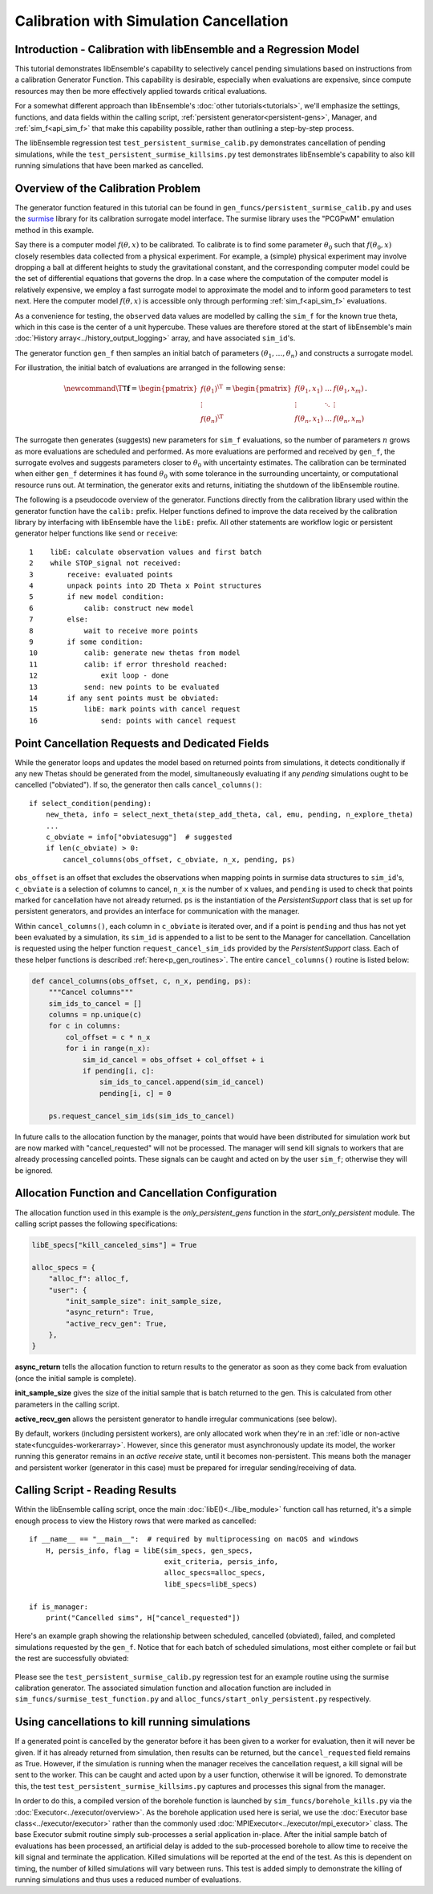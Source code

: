 ========================================
Calibration with Simulation Cancellation
========================================

Introduction - Calibration with libEnsemble and a Regression Model
------------------------------------------------------------------

This tutorial demonstrates libEnsemble's capability to selectively cancel pending
simulations based on instructions from a calibration Generator Function.
This capability is desirable, especially when evaluations are expensive, since
compute resources may then be more effectively applied towards critical evaluations.

For a somewhat different approach than libEnsemble's :doc:`other tutorials<tutorials>`,
we'll emphasize the settings, functions, and data fields within the calling script,
:ref:`persistent generator<persistent-gens>`, Manager, and :ref:`sim_f<api_sim_f>`
that make this capability possible, rather than outlining a step-by-step process.

The libEnsemble regression test ``test_persistent_surmise_calib.py`` demonstrates
cancellation of pending simulations, while the ``test_persistent_surmise_killsims.py``
test demonstrates libEnsemble's capability to also kill running simulations that
have been marked as cancelled.

Overview of the Calibration Problem
-----------------------------------

The generator function featured in this tutorial can be found in
``gen_funcs/persistent_surmise_calib.py`` and uses the `surmise`_ library for its
calibration surrogate model interface. The surmise library uses the  "PCGPwM"
emulation method in this example.

Say there is a computer model :math:`f(\theta, x)` to be calibrated.  To calibrate
is to find some parameter :math:`\theta_0` such that :math:`f(\theta_0, x)` closely
resembles data collected from a physical experiment.  For example, a (simple)
physical experiment may involve dropping a ball at different heights to study the
gravitational constant, and the corresponding computer model could be the set of
differential equations that governs the drop. In a case where the computation of
the computer model is relatively expensive, we employ a fast surrogate model to
approximate the model and to inform good parameters to test next.  Here the computer
model :math:`f(\theta, x)` is accessible only through performing :ref:`sim_f<api_sim_f>`
evaluations.

As a convenience for testing, the ``observed`` data values are modelled by calling the ``sim_f``
for the known true theta, which in this case is the center of a unit hypercube. These values
are therefore stored at the start of libEnsemble's
main :doc:`History array<../history_output_logging>` array, and have associated ``sim_id``'s.

The generator function ``gen_f`` then samples an initial batch of parameters
:math:`(\theta_1, \ldots, \theta_n)` and constructs a surrogate model.

For illustration, the initial batch of evaluations are arranged in the following sense:

.. math::

    \newcommand{\T}{\mathsf{T}}
    \mathbf{f} = \begin{pmatrix} f(\theta_1)^\T \\ \vdots \\ f(\theta_n)^\T \end{pmatrix}
    = \begin{pmatrix} f(\theta_1, x_1) & \ldots & f(\theta_1, x_m) \\ \vdots & \ddots & \vdots
    \\ f(\theta_n, x_1) & \ldots & f(\theta_n, x_m) \end{pmatrix}.

The surrogate then generates (suggests) new parameters for ``sim_f`` evaluations,
so the number of parameters :math:`n` grows as more evaluations are scheduled and performed.
As more evaluations are performed and received by ``gen_f``, the surrogate evolves and
suggests parameters closer to :math:`\theta_0` with uncertainty estimates.
The calibration can be terminated when either ``gen_f`` determines it has found
:math:`\theta_0` with some tolerance in the surrounding uncertainty, or computational
resource runs out.  At termination, the generator exits and returns, initiating the
shutdown of the libEnsemble routine.

The following is a pseudocode overview of the generator. Functions directly from
the calibration library used within the generator function have the ``calib:`` prefix.
Helper functions defined to improve the data received by the calibration library by
interfacing with libEnsemble have the ``libE:`` prefix. All other statements are
workflow logic or persistent generator helper functions like ``send`` or ``receive``::

    1    libE: calculate observation values and first batch
    2    while STOP_signal not received:
    3        receive: evaluated points
    4        unpack points into 2D Theta x Point structures
    5        if new model condition:
    6            calib: construct new model
    7        else:
    8            wait to receive more points
    9        if some condition:
    10           calib: generate new thetas from model
    11           calib: if error threshold reached:
    12               exit loop - done
    13           send: new points to be evaluated
    14       if any sent points must be obviated:
    15           libE: mark points with cancel request
    16               send: points with cancel request

Point Cancellation Requests and Dedicated Fields
------------------------------------------------

While the generator loops and updates the model based on returned
points from simulations, it detects conditionally if any new Thetas should be generated
from the model, simultaneously evaluating if any *pending* simulations ought to be
cancelled ("obviated"). If so, the generator then calls ``cancel_columns()``::

    if select_condition(pending):
        new_theta, info = select_next_theta(step_add_theta, cal, emu, pending, n_explore_theta)
        ...
        c_obviate = info["obviatesugg"]  # suggested
        if len(c_obviate) > 0:
            cancel_columns(obs_offset, c_obviate, n_x, pending, ps)

``obs_offset`` is an offset that excludes the observations when mapping points in surmise
data structures to ``sim_id``'s, ``c_obviate`` is a selection
of columns to cancel, ``n_x`` is the number of ``x`` values, and ``pending`` is used
to check that points marked for cancellation have not already returned. ``ps`` is the
instantiation of the *PersistentSupport* class that is set up for persistent generators, and
provides an interface for communication with the manager.

Within ``cancel_columns()``, each column in ``c_obviate`` is iterated over, and if a
point is ``pending`` and thus has not yet been evaluated by a simulation,
its ``sim_id`` is appended to a list to be sent to the Manager for cancellation.
Cancellation is requested using the helper function ``request_cancel_sim_ids`` provided
by the *PersistentSupport* class.  Each of these helper functions is described
:ref:`here<p_gen_routines>`. The entire ``cancel_columns()`` routine is listed below:

.. code-block:: python

    def cancel_columns(obs_offset, c, n_x, pending, ps):
        """Cancel columns"""
        sim_ids_to_cancel = []
        columns = np.unique(c)
        for c in columns:
            col_offset = c * n_x
            for i in range(n_x):
                sim_id_cancel = obs_offset + col_offset + i
                if pending[i, c]:
                    sim_ids_to_cancel.append(sim_id_cancel)
                    pending[i, c] = 0

        ps.request_cancel_sim_ids(sim_ids_to_cancel)

In future calls to the allocation function by the manager, points that would have
been distributed for simulation work but are now marked with "cancel_requested" will not
be processed. The manager will send kill signals to workers that are already processing
cancelled points. These signals can be caught and acted on by the user ``sim_f``; otherwise
they will be ignored.

Allocation Function and Cancellation Configuration
--------------------------------------------------

The allocation function used in this example is the *only_persistent_gens* function in the
*start_only_persistent* module. The calling script passes the following specifications:

.. code-block:: python

    libE_specs["kill_canceled_sims"] = True

    alloc_specs = {
        "alloc_f": alloc_f,
        "user": {
            "init_sample_size": init_sample_size,
            "async_return": True,
            "active_recv_gen": True,
        },
    }

**async_return** tells the allocation function to return results to the generator as soon
as they come back from evaluation (once the initial sample is complete).

**init_sample_size** gives the size of the initial sample that is batch returned to the gen.
This is calculated from other parameters in the calling script.

**active_recv_gen** allows the persistent generator to handle irregular communications (see below).

By default, workers (including persistent workers), are only
allocated work when they're in an :ref:`idle or non-active state<funcguides-workerarray>`.
However, since this generator must asynchronously update its model, the worker
running this generator remains in an *active receive* state, until it becomes
non-persistent. This means both the manager and persistent worker (generator in
this case) must be prepared for irregular sending/receiving of data.

Calling Script - Reading Results
--------------------------------

Within the libEnsemble calling script, once the main :doc:`libE()<../libe_module>`
function call has returned, it's a simple enough process to view the History rows
that were marked as cancelled::

    if __name__ == "__main__":  # required by multiprocessing on macOS and windows
        H, persis_info, flag = libE(sim_specs, gen_specs,
                                    exit_criteria, persis_info,
                                    alloc_specs=alloc_specs,
                                    libE_specs=libE_specs)

    if is_manager:
        print("Cancelled sims", H["cancel_requested"])

Here's an example graph showing the relationship between scheduled, cancelled (obviated),
failed, and completed simulations requested by the ``gen_f``. Notice that for each
batch of scheduled simulations, most either complete or fail but the rest are
successfully obviated:

    .. image:: ../images/gen_v_fail_or_cancel.png
      :width: 600
      :alt: surmise_sample_graph
      :align: center

Please see the ``test_persistent_surmise_calib.py`` regression test for an example
routine using the surmise calibration generator.
The associated simulation function and allocation function are included in
``sim_funcs/surmise_test_function.py`` and ``alloc_funcs/start_only_persistent.py`` respectively.

Using cancellations to kill running simulations
------------------------------------------------

If a generated point is cancelled by the generator before it has been given to a worker for evaluation,
then it will never be given. If it has already returned from simulation, then results can be returned,
but the ``cancel_requested`` field remains as True. However, if the simulation is running when the manager
receives the cancellation request, a kill signal will be sent to the worker. This can be caught and acted upon
by a user function, otherwise it will be ignored. To demonstrate this, the test ``test_persistent_surmise_killsims.py``
captures and processes this signal from the manager.

In order to do this, a compiled version of the borehole function is launched by ``sim_funcs/borehole_kills.py``
via the :doc:`Executor<../executor/overview>`. As the borehole application used here is serial, we use the
:doc:`Executor base class<../executor/executor>` rather than the commonly used :doc:`MPIExecutor<../executor/mpi_executor>`
class. The base Executor submit routine simply sub-processes a serial application in-place. After the initial
sample batch of evaluations has been processed, an artificial delay is added to the sub-processed borehole to
allow time to receive the kill signal and terminate the application. Killed simulations will be reported at
the end of the test. As this is dependent on timing, the number of killed simulations will vary between runs.
This test is added simply to demonstrate the killing of running simulations and thus uses a reduced number of evaluations.

.. _surmise: https://github.com/mosesyhc/surmise
